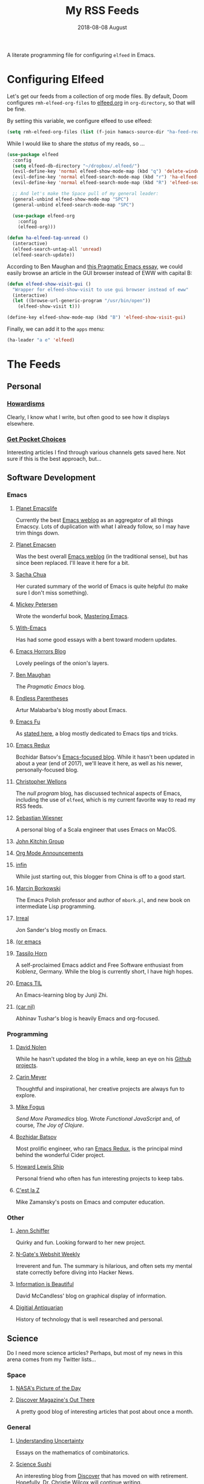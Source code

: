 #+TITLE:  My RSS Feeds
#+AUTHOR: Howard Abrams
#+EMAIL:  howard.abrams@gmail.com
#+DATE:   2018-08-08 August
#+FILETAGS: :elfeed:

A literate programming file for configuring =elfeed= in Emacs.

#+BEGIN_SRC emacs-lisp :exports none
;;; ha-config.org --- A literate programming file for configuring elfeed. -*- lexical-binding: t; -*-
;;
;; Copyright (C) 2020-2021 Howard X. Abrams
;;
;; Author: Howard X. Abrams <http://gitlab.com/howardabrams>
;; Maintainer: Howard X. Abrams <howard.abrams@gmail.com>
;; Created: September 10, 2020
;;
;; This file is not part of GNU Emacs.
;;
;; *NB:* Do not edit this file. Instead, edit the original literate file at:
;;          ~/other/hamacs/ha-feed-reader.org
;;       Using `find-file-at-point', and tangle the file to recreate this one .
;;
;;; Code:
#+END_SRC
* Configuring Elfeed
Let's get our feeds from a collection of org mode files. By default, Doom configures =rmh-elfeed-org-files= to [[file:~/Dropbox/org/elfeed.org][elfeed.org]] in =org-directory=, so that will be fine.

By setting this variable, we configure elfeed to use elfeed:

#+BEGIN_SRC emacs-lisp
(setq rmh-elfeed-org-files (list (f-join hamacs-source-dir "ha-feed-reader.org")))
#+END_SRC

While I would like to share the /status/ of my reads, so ...

#+BEGIN_SRC emacs-lisp
  (use-package elfeed
    :config
    (setq elfeed-db-directory "~/dropbox/.elfeed/")
    (evil-define-key 'normal elfeed-show-mode-map (kbd "q") 'delete-window)
    (evil-define-key 'normal elfeed-search-mode-map (kbd "r") 'ha-elfeed-tag-unread)
    (evil-define-key 'normal elfeed-search-mode-map (kbd "R") 'elfeed-search-update--force)

    ;; And let's make the Space pull of my general leader:
    (general-unbind elfeed-show-mode-map "SPC")
    (general-unbind elfeed-search-mode-map "SPC")

    (use-package elfeed-org
      :config
      (elfeed-org)))

  (defun ha-elfeed-tag-unread ()
    (interactive)
    (elfeed-search-untag-all 'unread)
    (elfeed-search-update))
#+END_SRC

According to Ben Maughan and [[http://pragmaticemacs.com/emacs/to-eww-or-not-to-eww/][this Pragmatic Emacs essay]], we could easily browse an article in the GUI browser instead of EWW with capital B:

#+BEGIN_SRC emacs-lisp
(defun elfeed-show-visit-gui ()
  "Wrapper for elfeed-show-visit to use gui browser instead of eww"
  (interactive)
  (let ((browse-url-generic-program "/usr/bin/open"))
    (elfeed-show-visit t)))

(define-key elfeed-show-mode-map (kbd "B") 'elfeed-show-visit-gui)
#+END_SRC
Finally, we can add it to the =apps= menu:
#+BEGIN_SRC emacs-lisp
(ha-leader "a e" 'elfeed)
#+END_SRC
* The Feeds :elfeed:
** Personal :personal:
*** [[http://www.howardism.org/index.xml][Howardisms]] :mustread:
Clearly, I know what I write, but often good to see how it displays elsewhere.
*** [[https://getpocket.com/users/howardabrams/feed/all][Get Pocket Choices]]
Interesting articles I find through various channels gets saved here. Not sure if this is the best approach, but...
** Software Development :dev:
*** Emacs :emacs:
**** [[https://planet.emacslife.com/atom.xml][Planet Emacslife]]
Currently the best [[https://planet.emacslife.com/][Emacs weblog]] as an aggregator of all things Emacscy.  Lots of duplication with what I already follow, so I may have trim things down.
**** [[http://planet.emacsen.org/atom.xml][Planet Emacsen]]
Was the best overall [[http://planet.emacsen.org/][Emacs weblog]] (in the traditional sense), but has since been replaced.  I'll leave it here for a bit.
**** [[http://sachachua.com/blog/category/emacs-news/feed][Sacha Chua]]
Her curated summary of the world of Emacs is quite helpful (to make sure I don't miss something).
**** [[http://www.masteringemacs.org/feed/][Mickey Petersen]]
Wrote the wonderful book, [[https://www.masteringemacs.org/][Mastering Emacs]].
**** [[https://www.with-emacs.com/rss.xml][With-Emacs]]
Has had some good essays with a bent toward modern updates.
**** [[http://emacshorrors.com/feed.atom][Emacs Horrors Blog]]
Lovely peelings of the onion's layers.
**** [[http://pragmaticemacs.com/feed/][Ben Maughan]]
The /Pragmatic Emacs/ blog.
**** [[http://endlessparentheses.com/atom.xml][Endless Parentheses]]
Artur Malabarba's blog mostly about Emacs.
**** [[http://emacs-fu.blogspot.com/feeds/posts/default][Emacs Fu]]
As [[http://emacs-fu.blogspot.com/2008/12/welcome-to-emacs-fu.html][stated here]], a blog mostly dedicated to Emacs tips and tricks.
**** [[http://emacsredux.com/atom.xml][Emacs Redux]]
Bozhidar Batsov's [[http://emacsredux.com][Emacs-focused blog]].  While it hasn't been updated in about a year (end of 2017), we'll leave it here, as well as his newer, personally-focused blog.
**** [[http://nullprogram.com/feed/][Christopher Wellons]]
The /null program/ blog, has discussed technical aspects of Emacs, including the use of =elfeed=, which is my current favorite way to read my RSS feeds.
**** [[http://www.lunaryorn.com/feed.atom][Sebastian Wiesner]]
A personal blog of a Scala engineer that uses Emacs on MacOS.
**** [[http://kitchingroup.cheme.cmu.edu/blog/feed/atom][John Kitchin Group]]
**** [[http://orgmode.org][Org Mode Announcements]]
**** [[http://yqrashawn.com/feeds/lazyblorg-all.atom_1.0.links-and-teaser.xml][infin]]
While just starting out, this blogger from China is off to a good start.
**** [[http://mbork.pl/?action=rss][Marcin Borkowski]]
The Emacs Polish professor and author of =mbork.pl=, and new book on intermediate Lisp programming.
**** [[https://irreal.org/blog/?feed=rss2][Irreal]]
Jon Sander's blog mostly on Emacs.
**** [[https://oremacs.com/atom.xml][(or emacs]]
**** [[https://tsdh.org/rss.xml][Tassilo Horn]]
A self-proclaimed Emacs addict and Free Software enthusiast from Koblenz, Germany. While the blog is currently short, I have high hopes.
**** [[https://emacstil.com/feed.xml][Emacs TIL]]
An Emacs-learning blog by Junji Zhi.
**** [[https://lepisma.xyz/atom.xml][(car nil)]]
Abhinav Tushar's blog is heavily Emacs and org-focused.
*** Programming :programming:
**** [[http://swannodette.github.com/atom.xml][David Nolen]] :clojure:clojurescript:
While he hasn't updated the blog in a while, keep an eye on his [[http://swannodette.github.com][Github projects]].
**** [[http://gigasquidsoftware.com/atom.xml][Carin Meyer]] :clojure:
Thoughtful and inspirational, her creative projects are always fun to explore.
**** [[http://blog.fogus.me/feed/][Mike Fogus]] :clojure:clojurescript:
/Send More Paramedics/ blog.  Wrote /Functional JavaScript/ and, of course, /The Joy of Clojure/.
**** [[http://batsov.com/atom.xml][Bozhidar Batsov]] :ruby:cider:emacs:
Most prolific engineer, who ran [[http://emacsredux.com][Emacs Redux]], is the principal mind behind the wonderful Cider project.
**** [[https://medium.com/feed/@hlship/][Howard Lewis Ship]] :clojure:
Personal friend who often has fun interesting projects to keep tabs.
**** [[https://cestlaz.github.io/rss.xml][C'est la Z]]
Mike Zamansky's posts on Emacs and computer education.
*** Other
**** [[https://livelaugh.blog/rss][Jenn Schiffer]]
Quirky and fun.  Looking forward to her new project.
**** [[http://n-gate.com/index.atom][N-Gate's Webshit Weekly]]
Irreverent and fun.  The summary is hilarious, and often sets my mental state correctly before diving into Hacker News.
**** [[http://feeds.feedburner.com/InformationIsBeautiful][Information is Beautiful]]
David McCandless' blog on graphical display of information.
**** [[http://www.filfre.net/feed/][Digitial Antiquarian]]
History of technology that is well researched and personal.
** Science :science:
Do I need more science articles?  Perhaps, but most of my news in this arena comes from my Twitter lists...
*** Space
**** [[https://apod.nasa.gov/apod.rss][NASA's Picture of the Day]] :images:
**** [[http://feeds.feedburner.com/out-there?format=xml][Discover Magazine's Out There]]
A pretty good blog of interesting articles that post about once a month.
*** General
**** [[http://understandinguncertainty.org/rss.xml][Understanding Uncertainty]]
Essays on the mathematics of combinatorics.
**** [[http://sciencesushi.com/feed/][Science Sushi]]
An interesting blog from [[http://www.discovermagazine.com][Discover]] that has moved on with retirement. Hopefully, Dr. Christie Wilcox will continue writing.
**** [[http://feeds.feedburner.com/SeriouslyScience?format=xml][Seriously, Science?]]
Another of my favorite science blogs is retiring.
** Geeky :funny:geeky:
*** [[http://xkcd.com/rss.xml][XKCD]]
The penultimate geek cartoon.
*** [[http://www.smbc-comics.com/rss.php][Saturday Morning Breakfast Cereal]]
A daily helping of geeky humor.
*** [[http://feeds.feedburner.com/Foxtrotcom][Foxtrot]]
Regular Sunday features of this long-running comic is now even more geeky
*** [[http://cube-drone.com/rss.xml][Cube Drone]]
Quite geeky.
*** [[http://rockpapercynic.tumblr.com/rss][Rock, Paper, Cynic]]
Oddly drawn, quirky and often geeky.
*** [[http://buttersafe.com/feed/][Buttersafe]]
Odd and quirky.
*** [[http://www.dorktower.com/feed/][Dork Tower]]
A geeky, gaming-theme comic.
*** [[http://www.commitstrip.com/en/feed/][Commit Strip]]
Insightful coding strip.
*** [[http://phdcomics.com/gradfeed.php][PHD Comics]]
Sure, make me wish I had continued my studies...
** Political :funny:political:
*** [[https://www.politicalirony.com/feed/][Political Irony]]
While Iron Knee requires a break, any time he posts, its a joy.
*** [[http://www.newyorker.com/feed/cartoons/daily-cartoon][New Yorker Cartoons]]
Often political, hopefully more political.
*** [[http://feeds.feedburner.com/ScenesFromAMultiverse][Scenes From A Multiverse]]
** Smart and Irreligious :funny:
*** [[http://pbfcomics.com/feed/feed.xml][Perry Bible Fellowship]]
Smart, inventive and usually hilarious
*** [[https://www.comicsrss.com/rss/lio.rss][Lio]]
I've used to enjoy this comic years ago, but had lost track. Love that Mark is still doing work.
*** [[http://feeds.feedburner.com/oatmealfeed][The Oatmeal]]
While funny, sometimes blesses with longer thought pieces.
*** [[https://warandpeas.com/feed/][War and Peas]]
*** [[http://existentialcomics.com/rss.xml][Existential Comics]]
Philosophical, and one would be smarter just by following along (and the Twitter feed too).
*** [[http://www.venganza.org/feed/atom/][Church of the Flying Spaghetti Monster]]
News from the world of religious favoritism.
*** [[http://theatheistpig.com/index.php/feed/][Atheist Pig]]
Irreligious, as one can guess. Hasn't posted for a while. Break?
*** [[http://www.jesusandmo.net/feed/atom/][Jesus and Mo]]
Favorite celebrities arguing with Bar Maid.

** Nice and Sweet :funny:sweet:
*** [[http://birdandmoon.tumblr.com/rss][Bird and Moon]]
nature-inspired comics
*** [[http://www.yourwildcity.com/feed/][Your Wild City]]
nature-insired comics
*** [[http://sheldoncomics.com/index.xml][Sheldon Comics]]
sweet Family Circus style comics
** Role Playing Games        :rpg:dnd:
Interested in both RPGs and Emacs? Probably.
*** [[https://www.belloflostsouls.net/category/dungeonsdragons/feed][Bell of Lost Souls]]
Lots of essays, and sometimes good content.
*** [[https://www.dndbeyond.com/posts.rss][D&D Beyond Posts]]
Good content, focused on Dungeons and Dragons, obviously.
*** [[https://slyflourish.com/index.xml][Sly Flourish]]
*** [[https://dmdavid.com/feed/][DM David]]
*** [[https://www.themonstersknow.com/feed/][The Monsters Know what they are Doing]]
*** [[https://roleplayingtips.om/feed/][Roleplaying Tips]]
** Misc :misc:
*** [[https://medium.com/feed/the-long-now-foundation][The Long Now]]
Always been fascinated with the ideas associated with making a 10,000 year clock.
*** [[https://waitbutwhy.com/feed][Wait, But Why?]]
Has some good, thought-provoking essays.
* Technical Artifacts :noexport:
Let's /provide/ a name so we can =require= the file:

#+BEGIN_SRC emacs-lisp :exports none
(provide 'ha-feed-reader)
;;; ha-feed-reader.el ends here
#+END_SRC

#+DESCRIPTION: A literate programming file for configuring elfeed.

#+PROPERTY:    header-args:sh :tangle no
#+PROPERTY:    header-args:emacs-lisp :tangle yes
#+PROPERTY:    header-args   :results none   :eval no-export   :comments no

#+OPTIONS:     num:nil toc:nil todo:nil tasks:nil tags:nil date:nil
#+OPTIONS:     skip:nil author:nil email:nil creator:nil timestamp:nil
#+INFOJS_OPT:  view:nil toc:nil ltoc:t mouse:underline buttons:0 path:http://orgmode.org/org-info.js
